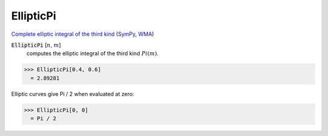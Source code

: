 EllipticPi
==========

`Complete elliptic integral of the third kind <https://en.wikipedia.org/wiki/Elliptic_integral#Incomplete_elliptic_integral_of_the_third_kind>`_ (`SymPy <https://docs.sympy.org/latest/modules/functions/special.html#sympy.functions.special.elliptic_integrals.elliptic_pi>`_, `WMA <https://reference.wolfram.com/language/ref/EllipticPi.html>`_)


:code:`EllipticPi` [:math:`n`, :math:`m`]
    computes the elliptic integral of the third kind :math:`Pi(m)`.





>>> EllipticPi[0.4, 0.6]
  = 2.89281

Elliptic curves give Pi / 2 when evaluated at zero:

>>> EllipticPi[0, 0]
  = Pi / 2
